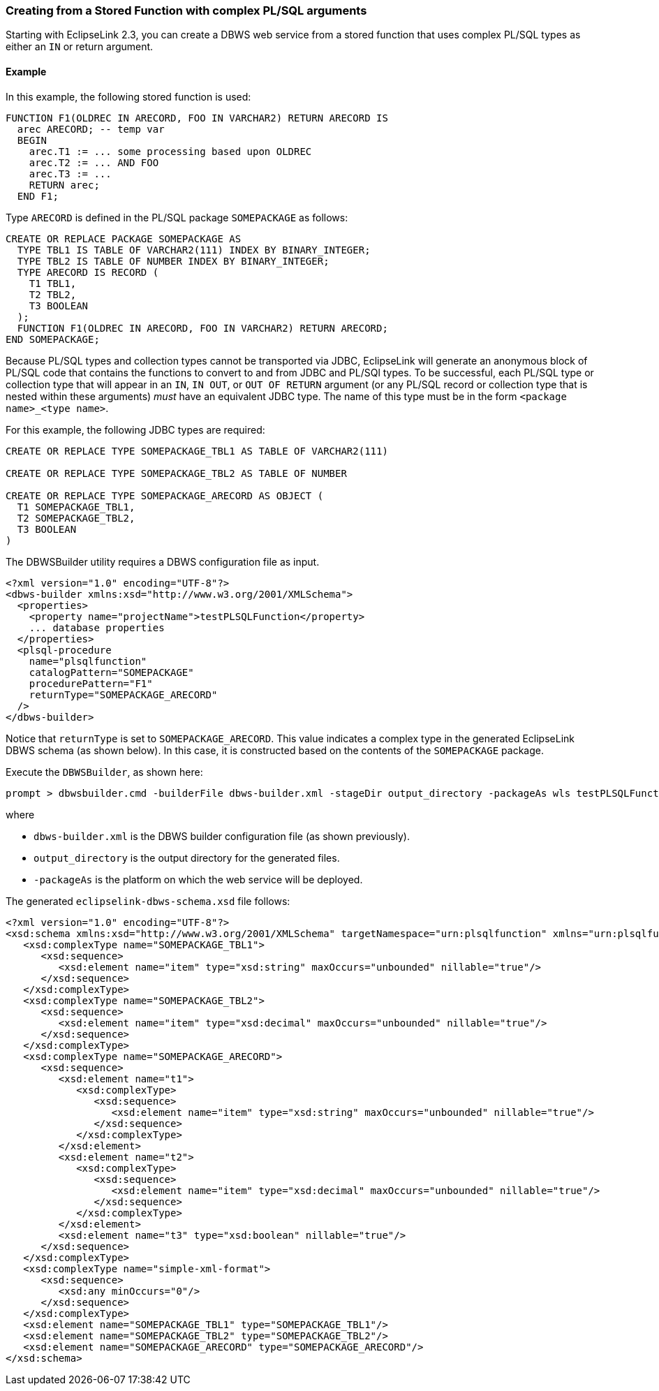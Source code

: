///////////////////////////////////////////////////////////////////////////////

    Copyright (c) 2022 Oracle and/or its affiliates. All rights reserved.

    This program and the accompanying materials are made available under the
    terms of the Eclipse Public License v. 2.0, which is available at
    http://www.eclipse.org/legal/epl-2.0.

    This Source Code may also be made available under the following Secondary
    Licenses when the conditions for such availability set forth in the
    Eclipse Public License v. 2.0 are satisfied: GNU General Public License,
    version 2 with the GNU Classpath Exception, which is available at
    https://www.gnu.org/software/classpath/license.html.

    SPDX-License-Identifier: EPL-2.0 OR GPL-2.0 WITH Classpath-exception-2.0

///////////////////////////////////////////////////////////////////////////////
[[DBWSCREATE008]]
=== Creating from a Stored Function with complex PL/SQL arguments

Starting with EclipseLink 2.3, you can create a DBWS web service from a
stored function that uses complex PL/SQL types as either an `IN` or
return argument.

==== Example

In this example, the following stored function is used:

[source,oac_no_warn]
----
FUNCTION F1(OLDREC IN ARECORD, FOO IN VARCHAR2) RETURN ARECORD IS
  arec ARECORD; -- temp var
  BEGIN
    arec.T1 := ... some processing based upon OLDREC
    arec.T2 := ... AND FOO
    arec.T3 := ...
    RETURN arec;
  END F1;
 
----

Type `ARECORD` is defined in the PL/SQL package `SOMEPACKAGE` as
follows:

[source,oac_no_warn]
----
CREATE OR REPLACE PACKAGE SOMEPACKAGE AS
  TYPE TBL1 IS TABLE OF VARCHAR2(111) INDEX BY BINARY_INTEGER;
  TYPE TBL2 IS TABLE OF NUMBER INDEX BY BINARY_INTEGER;
  TYPE ARECORD IS RECORD (
    T1 TBL1,
    T2 TBL2,
    T3 BOOLEAN
  );
  FUNCTION F1(OLDREC IN ARECORD, FOO IN VARCHAR2) RETURN ARECORD;
END SOMEPACKAGE;
 
----

Because PL/SQL types and collection types cannot be transported via
JDBC, EclipseLink will generate an anonymous block of PL/SQL code that
contains the functions to convert to and from JDBC and PL/SQl types. To
be successful, each PL/SQL type or collection type that will appear in
an `IN`, `IN OUT`, or `OUT OF RETURN` argument (or any PL/SQL record or
collection type that is nested within these arguments) _must_ have an
equivalent JDBC type. The name of this type must be in the form
`<package name>_<type name>`.

For this example, the following JDBC types are required:

[source,oac_no_warn]
----
CREATE OR REPLACE TYPE SOMEPACKAGE_TBL1 AS TABLE OF VARCHAR2(111)
 
CREATE OR REPLACE TYPE SOMEPACKAGE_TBL2 AS TABLE OF NUMBER
 
CREATE OR REPLACE TYPE SOMEPACKAGE_ARECORD AS OBJECT (
  T1 SOMEPACKAGE_TBL1,
  T2 SOMEPACKAGE_TBL2,
  T3 BOOLEAN
)
----

The DBWSBuilder utility requires a DBWS configuration file as input.

[source,oac_no_warn]
----
<?xml version="1.0" encoding="UTF-8"?>
<dbws-builder xmlns:xsd="http://www.w3.org/2001/XMLSchema">
  <properties>
    <property name="projectName">testPLSQLFunction</property>
    ... database properties
  </properties>
  <plsql-procedure
    name="plsqlfunction"
    catalogPattern="SOMEPACKAGE"
    procedurePattern="F1"
    returnType="SOMEPACKAGE_ARECORD"
  />
</dbws-builder>
 
----

Notice that `returnType` is set to `SOMEPACKAGE_ARECORD`. This value
indicates a complex type in the generated EclipseLink DBWS schema (as
shown below). In this case, it is constructed based on the contents of
the `SOMEPACKAGE` package.

Execute the `DBWSBuilder`, as shown here:

[source,oac_no_warn]
----
prompt > dbwsbuilder.cmd -builderFile dbws-builder.xml -stageDir output_directory -packageAs wls testPLSQLFunction.war
 
----

where

* `dbws-builder.xml` is the DBWS builder configuration file (as shown
previously).
* `output_directory` is the output directory for the generated files.
* `-packageAs` is the platform on which the web service will be
deployed.

The generated `eclipselink-dbws-schema.xsd` file follows:

[source,oac_no_warn]
----
<?xml version="1.0" encoding="UTF-8"?>
<xsd:schema xmlns:xsd="http://www.w3.org/2001/XMLSchema" targetNamespace="urn:plsqlfunction" xmlns="urn:plsqlfunction" elementFormDefault="qualified">
   <xsd:complexType name="SOMEPACKAGE_TBL1">
      <xsd:sequence>
         <xsd:element name="item" type="xsd:string" maxOccurs="unbounded" nillable="true"/>
      </xsd:sequence>
   </xsd:complexType>
   <xsd:complexType name="SOMEPACKAGE_TBL2">
      <xsd:sequence>
         <xsd:element name="item" type="xsd:decimal" maxOccurs="unbounded" nillable="true"/>
      </xsd:sequence>
   </xsd:complexType>
   <xsd:complexType name="SOMEPACKAGE_ARECORD">
      <xsd:sequence>
         <xsd:element name="t1">
            <xsd:complexType>
               <xsd:sequence>
                  <xsd:element name="item" type="xsd:string" maxOccurs="unbounded" nillable="true"/>
               </xsd:sequence>
            </xsd:complexType>
         </xsd:element>
         <xsd:element name="t2">
            <xsd:complexType>
               <xsd:sequence>
                  <xsd:element name="item" type="xsd:decimal" maxOccurs="unbounded" nillable="true"/>
               </xsd:sequence>
            </xsd:complexType>
         </xsd:element>
         <xsd:element name="t3" type="xsd:boolean" nillable="true"/>
      </xsd:sequence>
   </xsd:complexType>
   <xsd:complexType name="simple-xml-format">
      <xsd:sequence>
         <xsd:any minOccurs="0"/>
      </xsd:sequence>
   </xsd:complexType>
   <xsd:element name="SOMEPACKAGE_TBL1" type="SOMEPACKAGE_TBL1"/>
   <xsd:element name="SOMEPACKAGE_TBL2" type="SOMEPACKAGE_TBL2"/>
   <xsd:element name="SOMEPACKAGE_ARECORD" type="SOMEPACKAGE_ARECORD"/>
</xsd:schema>
----
